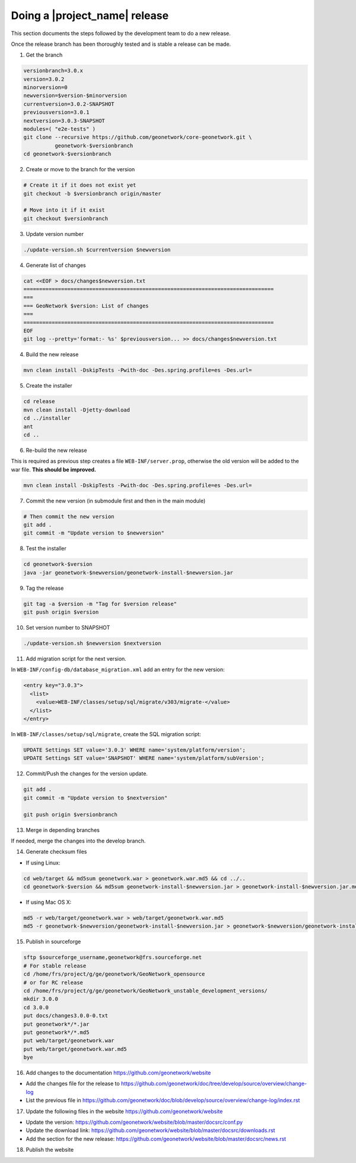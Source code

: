 .. _doing-a-release:


Doing a |project_name| release
##############################

This section documents the steps followed by the development team to do a new release.


Once the release branch has been thoroughly tested and is stable a release can be made.


1. Get the branch

.. code-block:: shell

    versionbranch=3.0.x
    version=3.0.2
    minorversion=0
    newversion=$version-$minorversion
    currentversion=3.0.2-SNAPSHOT
    previousversion=3.0.1
    nextversion=3.0.3-SNAPSHOT
    modules=( "e2e-tests" )
    git clone --recursive https://github.com/geonetwork/core-geonetwork.git \
              geonetwork-$versionbranch
    cd geonetwork-$versionbranch


2. Create or move to the branch for the version


.. code-block:: shell

    # Create it if it does not exist yet
    git checkout -b $versionbranch origin/master

    # Move into it if it exist
    git checkout $versionbranch


3. Update version number



.. code-block:: shell

    ./update-version.sh $currentversion $newversion


4. Generate list of changes


.. code-block:: shell

    cat <<EOF > docs/changes$newversion.txt
    ================================================================================
    ===
    === GeoNetwork $version: List of changes
    ===
    ================================================================================
    EOF
    git log --pretty='format:- %s' $previousversion... >> docs/changes$newversion.txt


4. Build the new release


.. code-block:: shell

    mvn clean install -DskipTests -Pwith-doc -Des.spring.profile=es -Des.url=


5. Create the installer


.. code-block:: shell

    cd release
    mvn clean install -Djetty-download
    cd ../installer
    ant
    cd ..

6. Re-build the new release

This is required as previous step creates a file ``WEB-INF/server.prop``, otherwise the old version will be added to the war file. **This should be improved.**

.. code-block:: shell

    mvn clean install -DskipTests -Pwith-doc -Des.spring.profile=es -Des.url=



7. Commit the new version (in submodule first and then in the main module)


.. code-block:: shell

    # Then commit the new version
    git add .
    git commit -m "Update version to $newversion"


8. Test the installer


.. code-block:: shell

    cd geonetwork-$version
    java -jar geonetwork-$newversion/geonetwork-install-$newversion.jar



9. Tag the release


.. code-block:: shell

    git tag -a $version -m "Tag for $version release"
    git push origin $version


10. Set version number to SNAPSHOT


.. code-block:: shell

    ./update-version.sh $newversion $nextversion


11. Add migration script for the next version.

In ``WEB-INF/config-db/database_migration.xml`` add an entry for the new version:

.. code-block:: xml

        <entry key="3.0.3">
          <list>
            <value>WEB-INF/classes/setup/sql/migrate/v303/migrate-</value>
          </list>
        </entry>

In ``WEB-INF/classes/setup/sql/migrate``, create the SQL migration script:

.. code-block:: sql

      UPDATE Settings SET value='3.0.3' WHERE name='system/platform/version';
      UPDATE Settings SET value='SNAPSHOT' WHERE name='system/platform/subVersion';

12. Commit/Push the changes for the version update.

.. code-block:: shell

    git add .
    git commit -m "Update version to $nextversion"

    git push origin $versionbranch

13. Merge in depending branches

If needed, merge the changes into the develop branch.

14. Generate checksum files

* If using Linux:
.. code-block:: shell

    cd web/target && md5sum geonetwork.war > geonetwork.war.md5 && cd ../..
    cd geonetwork-$version && md5sum geonetwork-install-$newversion.jar > geonetwork-install-$newversion.jar.md5 && cd ..

* If using Mac OS X:
.. code-block:: shell

    md5 -r web/target/geonetwork.war > web/target/geonetwork.war.md5
    md5 -r geonetwork-$newversion/geonetwork-install-$newversion.jar > geonetwork-$newversion/geonetwork-install-$newversion.jar.md5


15. Publish in sourceforge

.. code-block:: shell

    sftp $sourceforge_username,geonetwork@frs.sourceforge.net
    # For stable release
    cd /home/frs/project/g/ge/geonetwork/GeoNetwork_opensource
    # or for RC release
    cd /home/frs/project/g/ge/geonetwork/GeoNetwork_unstable_development_versions/
    mkdir 3.0.0
    cd 3.0.0
    put docs/changes3.0.0-0.txt
    put geonetwork*/*.jar
    put geonetwork*/*.md5
    put web/target/geonetwork.war
    put web/target/geonetwork.war.md5
    bye

16. Add changes to the documentation https://github.com/geonetwork/website

- Add the changes file for the release to https://github.com/geonetwork/doc/tree/develop/source/overview/change-log
- List the previous file in https://github.com/geonetwork/doc/blob/develop/source/overview/change-log/index.rst

17. Update the following files in the website https://github.com/geonetwork/website

- Update the version: https://github.com/geonetwork/website/blob/master/docsrc/conf.py
- Update the download link: https://github.com/geonetwork/website/blob/master/docsrc/downloads.rst
- Add the section for the new release: https://github.com/geonetwork/website/blob/master/docsrc/news.rst

18. Publish the website
